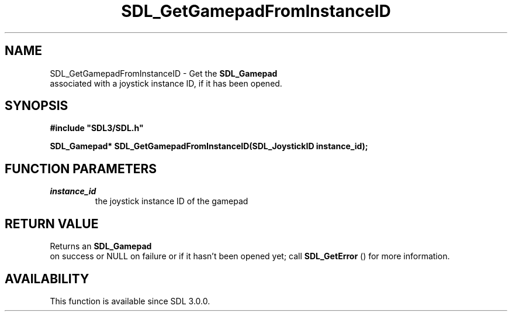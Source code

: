 .\" This manpage content is licensed under Creative Commons
.\"  Attribution 4.0 International (CC BY 4.0)
.\"   https://creativecommons.org/licenses/by/4.0/
.\" This manpage was generated from SDL's wiki page for SDL_GetGamepadFromInstanceID:
.\"   https://wiki.libsdl.org/SDL_GetGamepadFromInstanceID
.\" Generated with SDL/build-scripts/wikiheaders.pl
.\"  revision 60dcaff7eb25a01c9c87a5fed335b29a5625b95b
.\" Please report issues in this manpage's content at:
.\"   https://github.com/libsdl-org/sdlwiki/issues/new
.\" Please report issues in the generation of this manpage from the wiki at:
.\"   https://github.com/libsdl-org/SDL/issues/new?title=Misgenerated%20manpage%20for%20SDL_GetGamepadFromInstanceID
.\" SDL can be found at https://libsdl.org/
.de URL
\$2 \(laURL: \$1 \(ra\$3
..
.if \n[.g] .mso www.tmac
.TH SDL_GetGamepadFromInstanceID 3 "SDL 3.0.0" "SDL" "SDL3 FUNCTIONS"
.SH NAME
SDL_GetGamepadFromInstanceID \- Get the 
.BR SDL_Gamepad
 associated with a joystick instance ID, if it has been opened\[char46]
.SH SYNOPSIS
.nf
.B #include \(dqSDL3/SDL.h\(dq
.PP
.BI "SDL_Gamepad* SDL_GetGamepadFromInstanceID(SDL_JoystickID instance_id);
.fi
.SH FUNCTION PARAMETERS
.TP
.I instance_id
the joystick instance ID of the gamepad
.SH RETURN VALUE
Returns an 
.BR SDL_Gamepad
 on success or NULL on failure or if
it hasn't been opened yet; call 
.BR SDL_GetError
() for more
information\[char46]

.SH AVAILABILITY
This function is available since SDL 3\[char46]0\[char46]0\[char46]

